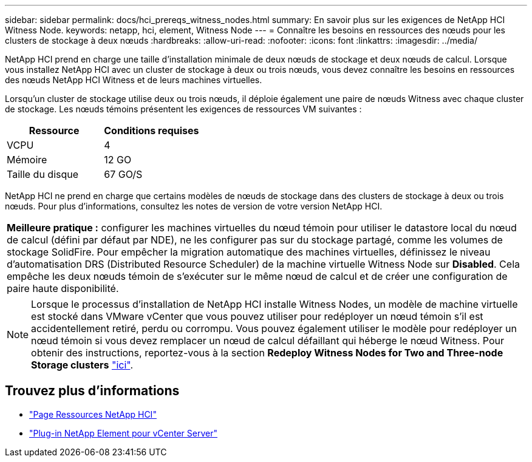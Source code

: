 ---
sidebar: sidebar 
permalink: docs/hci_prereqs_witness_nodes.html 
summary: En savoir plus sur les exigences de NetApp HCI Witness Node. 
keywords: netapp, hci, element, Witness Node 
---
= Connaître les besoins en ressources des nœuds pour les clusters de stockage à deux nœuds
:hardbreaks:
:allow-uri-read: 
:nofooter: 
:icons: font
:linkattrs: 
:imagesdir: ../media/


[role="lead"]
NetApp HCI prend en charge une taille d'installation minimale de deux nœuds de stockage et deux nœuds de calcul. Lorsque vous installez NetApp HCI avec un cluster de stockage à deux ou trois nœuds, vous devez connaître les besoins en ressources des nœuds NetApp HCI Witness et de leurs machines virtuelles.

Lorsqu'un cluster de stockage utilise deux ou trois nœuds, il déploie également une paire de nœuds Witness avec chaque cluster de stockage. Les nœuds témoins présentent les exigences de ressources VM suivantes :

|===
| Ressource | Conditions requises 


| VCPU | 4 


| Mémoire | 12 GO 


| Taille du disque | 67 GO/S 
|===
NetApp HCI ne prend en charge que certains modèles de nœuds de stockage dans des clusters de stockage à deux ou trois nœuds. Pour plus d'informations, consultez les notes de version de votre version NetApp HCI.

|===


 a| 
*Meilleure pratique :* configurer les machines virtuelles du nœud témoin pour utiliser le datastore local du nœud de calcul (défini par défaut par NDE), ne les configurer pas sur du stockage partagé, comme les volumes de stockage SolidFire. Pour empêcher la migration automatique des machines virtuelles, définissez le niveau d'automatisation DRS (Distributed Resource Scheduler) de la machine virtuelle Witness Node sur *Disabled*. Cela empêche les deux nœuds témoin de s'exécuter sur le même nœud de calcul et de créer une configuration de paire haute disponibilité.

|===

NOTE: Lorsque le processus d'installation de NetApp HCI installe Witness Nodes, un modèle de machine virtuelle est stocké dans VMware vCenter que vous pouvez utiliser pour redéployer un nœud témoin s'il est accidentellement retiré, perdu ou corrompu. Vous pouvez également utiliser le modèle pour redéployer un nœud témoin si vous devez remplacer un nœud de calcul défaillant qui héberge le nœud Witness. Pour obtenir des instructions, reportez-vous à la section *Redeploy Witness Nodes for Two and Three-node Storage clusters* link:task_hci_h410crepl.html["ici"^].

[discrete]
== Trouvez plus d'informations

* https://www.netapp.com/hybrid-cloud/hci-documentation/["Page Ressources NetApp HCI"^]
* https://docs.netapp.com/us-en/vcp/index.html["Plug-in NetApp Element pour vCenter Server"^]

